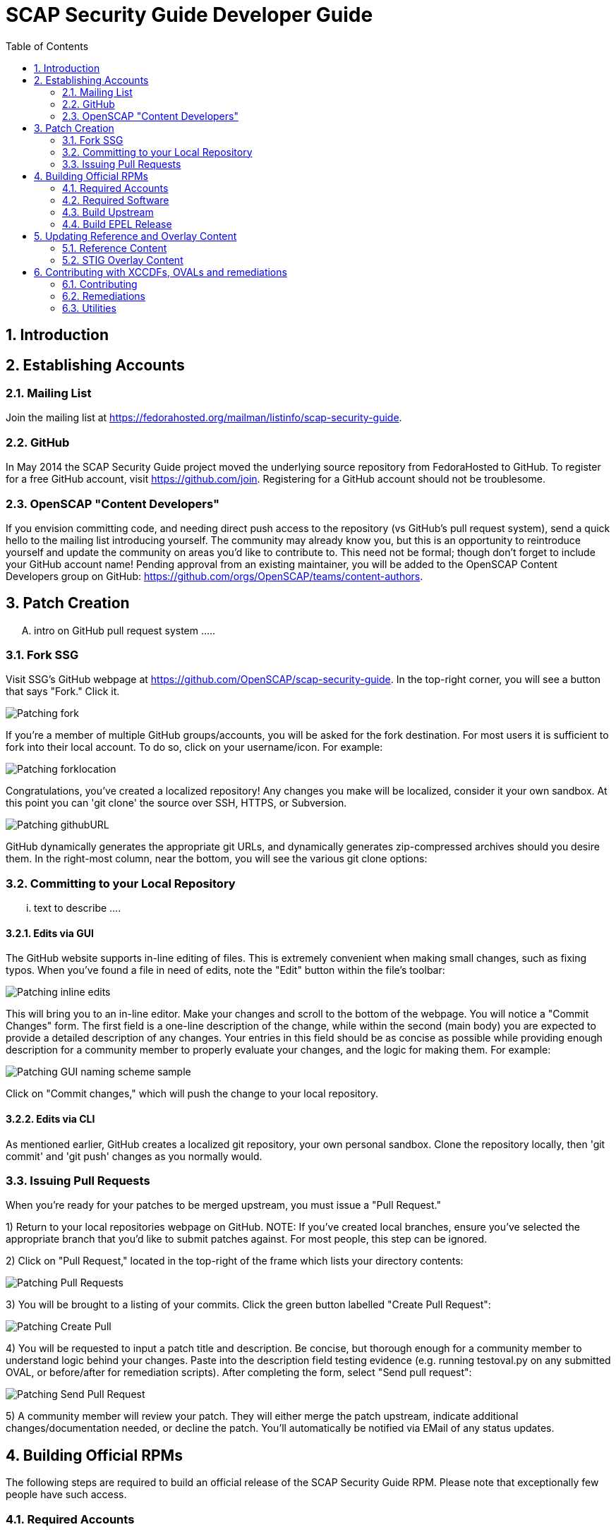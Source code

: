 = SCAP Security Guide Developer Guide
:imagesdir: ./images
:toc:
:toc-placement: preamble
:numbered:

toc::[]

== Introduction

== Establishing Accounts

=== Mailing List
Join the mailing list at https://fedorahosted.org/mailman/listinfo/scap-security-guide.

=== GitHub
In May 2014 the SCAP Security Guide project moved the underlying source repository from FedoraHosted to GitHub.
To register for a free GitHub account, visit https://github.com/join. Registering for a GitHub account should not be troublesome.

=== OpenSCAP "Content Developers"
If you envision committing code, and needing direct push access to the repository (vs GitHub's pull request system), send a quick hello to the mailing list introducing yourself. The community may already know you, but this is an opportunity to reintroduce yourself and update the community on areas you'd like to contribute to. This need not be formal; though don't forget to include your GitHub account name! Pending approval from an existing maintainer, you will be added to the OpenSCAP Content Developers group on GitHub: https://github.com/orgs/OpenSCAP/teams/content-authors.

== Patch Creation

.... intro on GitHub pull request system .....

=== Fork SSG

Visit SSG's GitHub webpage at https://github.com/OpenSCAP/scap-security-guide. In the top-right corner, you will see a button that says "Fork." Click it.

image::Patching-fork.png[align="left"]

If you're a member of multiple GitHub groups/accounts, you will be asked for the fork destination. For most users it is sufficient to fork into their local account. To do so, click on your username/icon. For example:

image::Patching-forklocation.png[align="left"]

Congratulations, you've created a localized repository! Any changes you make will be localized, consider it your own sandbox. At this point you can 'git clone' the source over SSH, HTTPS, or Subversion.

image::Patching-githubURL.png[align="left"]

GitHub dynamically generates the appropriate git URLs, and dynamically generates zip-compressed archives should you desire them. In the right-most column, near the bottom, you will see the various git clone options:

=== Committing to your Local Repository

... text to describe ....

==== Edits via GUI
The GitHub website supports in-line editing of files. This is extremely convenient when making small changes, such as fixing typos. When you've found a file in need of edits, note the "Edit" button within the file's toolbar:

image::Patching-inline_edits.png[align="left"]

This will bring you to an in-line editor. Make your changes and scroll to the bottom of the webpage. You will notice a "Commit Changes" form. The first field is a one-line description of the change, while within the second (main body) you are expected to provide a detailed description of any changes. Your entries in this field should be as concise as possible while providing enough description for a community member to properly evaluate your changes, and the logic for making them. For example:

image::Patching-GUI_naming_scheme_sample.png[align="left"]

Click on "Commit changes," which will push the change to your local repository.

==== Edits via CLI
As mentioned earlier, GitHub creates a localized git repository, your own personal sandbox. Clone the repository locally, then 'git commit' and 'git push' changes as you normally would.

=== Issuing Pull Requests
When you're ready for your patches to be merged upstream, you must issue a "Pull Request."

1) Return to your local repositories webpage on GitHub.
   NOTE: If you've created local branches, ensure you've selected the appropriate branch that you'd like to submit patches against. For most people, this step can be ignored.

2) Click on "Pull Request," located in the top-right of the frame which lists your directory contents:

image::Patching-Pull_Requests.png[align="left"]

3) You will be brought to a listing of your commits. Click the green button labelled "Create Pull Request":

image::Patching-Create_Pull.png[align="left"]

4) You will be requested to input a patch title and description. Be concise, but thorough enough for a community member to understand logic behind your changes. Paste into the description field testing evidence (e.g. running testoval.py on any submitted OVAL, or before/after for remediation scripts).
After completing the form, select "Send pull request":

image::Patching-Send_Pull_Request.png[align="left"]

5) A community member will review your patch. They will either merge the patch upstream, indicate additional changes/documentation needed, or decline the patch. You'll automatically be notified via EMail of any status updates.

== Building Official RPMs

The following steps are required to build an official release of the SCAP Security Guide RPM. Please note that exceptionally few people have such access.

=== Required Accounts

 * Red Hat BugZilla
 * Bodhi
 * Koji

=== Required Software

 * fedpkg

=== Build Upstream

1) Update main scap-security-guide.spec file (scap-security-guide/scap-security-guide.spec) with new version (value of "redhatssgversion" variable). Ensure that "Release:" field contains 1%{?dist} (1 as release version). Add particular changelog entry (possibly verify for & fix whitespace noise).

2) Build and test the content (i.e. run 'make', 'make srpm', 'make rpm') to verify it builds successfully. Also try to scan some systems with selected profiles to see if the content works.

3) If it works, 'make clean' in the git repository to start with clean table. Make the source tarball via "make tarball". Upload the tarball to repos.ssgproject.org.

=== Build EPEL Release

1) file-in new EPEL-6 bugzilla (Summary = "Upgrade scap-security-guide package to scap-security-guide-X.Y.Z").
    NOTE: That bugzilla is required later when creating Bodhi update request. See below.
    NOTE: It would be created automa(g,t}ically once the "latest upstream source tarball checking Red Hat Bugzilla functionality" would realize there is new source tarball available. But since we want immediate upgrade, we create that big manually.
2) Take that BugZilla (state change NEW=>ASSIGNED)
3) Clone the scap-security-guide git repository via fedpkg tool (as documented in: https://fedoraproject.org/wiki/Join_the_package_collection_maintainers#Import.2C_Commit.2Cand_Build_Your_Package) section "Check out the module" and later ones). Split into coins for our case it means:
----
    $ fedpkg clone scap-security-guide
    $ cd scap-security-guide/
----

4) Ensure to change the git branch from master/ to origin/el6 via 'switch-branch' fedpkg's option (this ensures the changes will be actually committed into EPEL-6 branch, and not into the master, IOW F-21 branch, which we don't want. To see the list of available branches, issue the following:
----
    $ fedpkg switch-branch -l
    Locals:
    * master
    Remotes:
    orgin/el6
    origin/epel7
    origin/f18
    origin/f19
    origin/f20
    origin/master
----
To switch to the el6 branch, issue:
----
    $ fedpkg switch-branch el6
----
Branch el6 set up to track remote branch el6 from origin
Now it's possible to actually see the actual content of EPEL-6 branch:
----
    $ ls
    scap-security-guide.spec sources
----
scap-security-guide.spec is the SPEC file used for build of EPEL-6's RPM, sources text file contains md5sum of scap-security-guide tarball, which will be built during SRPM / RPM build.

5) To refresh both of them (*.spec & content of source) at once, it's possible to create source RPM package & import it into fedpkg.
Two important notes to mention here:

 - The spec file needs to be the updated one => it's necessary to update the actual epel-6 one with changes from upstream or replace the epel-6 one with upstream one (the latter is still possible because as of right now there aren't epel-6 downstream specific patches that wouldn't be present in upstream already. But should there be changes in the future, the epel-6 spec should be updated to include changes from upstream spec but simultaneoously to keep epel-6 custom patches. IOW just replacing epel-6's spec with upsteeam's one wouldn't work, but manual changes would be necessary).

 - The new source tarball needs to be the last one uploaded to repos.ssgproject.org (so md5sum would match during package build).

This means:
 * start with clean /rpmbuild directory structure
 * download latest tarball from repos.ssgproject.org into /rpmbuild/SOURCES
 * place the modified epel-6 spec file into /rpmbuild/SPECS
 * build the source RPM (result will be in /rpmbuild/SRPMS)

Next, return back to fedpkg & import the SRPM created in the previous step:

$ fedpkg import path_to_rpm

This will change content of 'sources' file (include new md5sum) & update scap-security-guide.spec.

$ git status [to see what will get committed]

$ git commit [to confirm changes. The commit message should contain the string "Resolves: rh bz# id_of_epel_bug_we_created_before"

Make scratch build to see the uploaded content (spec + tarball) would actually build in the Koji build system via:

$ fedpkg scratch-build --srpm path_to_srpm_created_locally_before

NOTE: scratch-build to work with actually committed git repository content, it requires the new content to already be "git push-ed" to the repository. But since we want to verify if the content would build ye before pushing changes into the EPEL-6 repository, we need to provide the --srpm option pointing fedpkg to the local source RPM package we have created one step before.

Once the scratch build passes (visible in Koji web interface, or also on command line), we can push the changes to the git repository via:

$ git push origin el6

After successful push, our / latest push should be visibile at (in el6 branch) http://pkgs.fedoraproject.org/cgit/scap-security-guide.git/

Now it's safe (scratch build succeeded & we pushed the changes to the Fedora's git) to build real new package via:

$ fedpkg build

This again generates clickable link, at which point it's possible to see the progress / result of the build. Once the new package build in Koji finishes successfully, we flip the previously created EPEL-6 bug to MODIFIED (ASSIGNED => MODIFIED) and mention the new package name-version-release in the "Fixed in Version:" field of that bug.

6) Having new build available, it's necessary to schedule new Bodhi update (something like advisory to be tied with new package). I am using UI:

https://admin.fedoraproject.org/updates/new/

but there's command-line interface too (see [1] for further details).

Add New Update screen is shown (containing the following fields / items):

Add New Update

Package: name-version-release of Koji build goes here (e.g. scap-security-guide-0.1-16.el6)

Type: select one of - bugfix /* intented for updates fixing bugs */

enhancement /* intended for adding new features */

security /* intended for fixing security flaws */

newpackage /* intended for updates introducing new RPM packages */

options
Request: select "testing" option of -testing /* intended for udpates that should reach -testing repo first, before -stable) */

-stable /* updates directly into -stable (maybe fore critical) */

-none /* don't use this */

Bugs: Provide previously created EPEL-6 RH BZ#, ensure the "Close bugs when update is stable" option is checked!

Note: Describe the changes in this text field (i.e. which bugs got fixed, which new functionality, etc). The content of this field appear in the advisory (sent on fedora-package-announce mailing list), when the build is pushed to -stable.

Suggest Reboot: [] (generally leave unchecked)

Enable karma automatism [v]
(If to use the karma threshhold the updates push system to use to decide if the build should be pushed to -stable channel or not)

Threshold for pushing to -stable [3]

(Minimum level of karma build needs to obtain from package testers to be able to push it into -stable channel)

Threshhold for unpushing [-3]

(Lower bound for negative karma, which is a sign for the push system to move the package from the -testing repository. IOW the build has received so much negative karma/experiences, it's not usable even for the -testing repository and should be rebuilt)

Once all the information is filed, click "Save Update." This will generate automated EMail about the build being pushed to -testing. After some time at the same day (depending on TZ) the build is pushed to -testing repository.

The maintainer should check Bohdi packages for that update for positive/negative karma/comments. If the build has reached positive karma >=3 it can be pushed to -stable (if it hasn't reavhed positive karma in >= 3 in 7 days, it will be pushed to -stable; 7 days is considered sufficient period). If there are signs of negative karma, the build should be either unpushed / deleted & new one made.

After 7 days the build can be pushed to -stable (under assumption it didn't reach positive karma >= 3 sooner), meaning in the next day or two it's reachable via yum subscribed to epel-6 repository directly.


== Updating Reference and Overlay Content

=== Reference Content

==== STIG Reference Content

=== STIG Overlay Content

`stig_overlay.xml` maps an official product/version STIG release with a
SSG product/version STIG release.


**`stig_overlay.xml` should never be manually created or updated. It should
always be generated using `create-stig-overlay.py`.**

==== Creating stig_overlay.xml

To create `stig_overlay.xml`, there are two things that are required: an
official non-draft STIG release from DISA containing a XCCDF file
(e.g. `U_Red_Hat_Enterprise_Linux_7_STIG_V1R1_Manual-xccdf.xml` and a SSG
generated XCCDF file (e.g. `ssg-rhel7-xccdf.xml`)

Example using `create-stig-overlay.py`:
----
$ shared/utils/create-stig-overlay.py --disa-xccdf=disa-stig-rhel7-v1r12-xccdf-manual.xml --ssg-xccdf=ssg-rhel7-xccdf.xml -o RHEL/7/auxiliary/stig_overlay.xml
----

==== Updating stig_overlay.xml

- Feature needs to be added to shared/utils/create-stig-overlay.py

== Contributing with XCCDFs, OVALs and remediations

There are three main types of content in SSG, they are rules, defined using the XCCDF standard, checks, usually written in link:https://oval.mitre.org/language/about/[OVAL] format, and remediations, that can be executed on ansible, bash, anaconda installer and puppet.
SSG also has its own templating mechanism, allowing content writers to create models and use it to generate a number of checks and remediations.

The SSG content is primarily divided by platform and it can be seen on its directory structure:


====
[%hardbreaks]
*scap-security-guide/*
├── _build_
├── Chromium
├── Debian
├── _docs_
├── Fedora
├── Firefox
├── JBoss
├── JBossEAP5
├── JRE
├── OpenStack
├── OpenSUSE
├── RHEL
├── RHEVM3
├── shared
├── SUSE
├── Ubuntu
├── Webmin
└── WRLinux
====

Except for _build_ and _docs_, each directory contains checks and remediations that are useful and make sense to be used on that platform.
The shared directory contains checks and remediations that can be used by more than one platform. It also contains some utilities, that will be covered later.

=== Contributing

Contributions can be made for rules, checks, remediations or even utilities. There are different sets of guidelines for each type, for this reason there is a different topic for each of them.

==== Rules

...
// shared/references/cce-rhel-avail.txt

==== Checks

Checks are used to evaluate a rule. They are written using a custom OVAL syntax and are stored as xml files inside the _template/static/oval_ directory for the desired platform.
During the building process, SSG will transform the checks in OVAL compliant checks.

In order to create a new check, you must create a file in the correct directory, and name it the same as its future OVAL _id_ attribute.
The content of the file should follow the OVAL specification with these exceptions:

 * The root tag must be `<def-group>`
 * Don't use the tags `<definitions>` `<tests>` `<objects>` `<states>`, instead, put the tags `<definition>` `<*_test>` `<*_object>` `<*_state>` directly inside the `<def-group>` tag.
 * *TODO* Namespaces

This is an example of a check, written using the custom OVAL syntax, that checks if the group that owns the file _/etc/cron.allow_ is the root:

[source,xml]
----
<def-group>
  <definition class="compliance" id="file_groupowner_cron_allow" version="1">
    <metadata>
      <title>Verify group who owns 'cron.allow' file</title>
      <affected family="unix">
        <platform>Red Hat Enterprise Linux 7</platform>
      </affected>
      <description>The /etc/cron.allow file should be owned by the appropriate
      group.</description>
    </metadata>
    <criteria>
      <criterion test_ref="test_groupowner_etc_cron_allow" />
    </criteria>
  </definition>
  <unix:file_test check="all" check_existence="any_exist"
  comment="Testing group ownership /etc/cron.allow" id="test_groupowner_etc_cron_allow"
  version="1">
    <unix:object object_ref="object_groupowner_cron_allow_file" />
    <unix:state state_ref="state_groupowner_cron_allow_file" />
  </unix:file_test>
  <unix:file_state id="state_groupowner_cron_allow_file" version="1">
    <unix:group_id datatype="int">0</unix:group_id>
  </unix:file_state>
  <unix:file_object comment="/etc/cron.allow"
  id="object_groupowner_cron_allow_file" version="1">
    <unix:filepath>/etc/cron.allow</unix:filepath>
  </unix:file_object>
----

=== Remediations

Remediations, also called fixes, are used to change the state of the machine, so that previously non-passing rules can pass. There can be multiple versions of the same remediation meant to be executed by different applications, more specifically Ansible, Bash, Anaconda and Puppet.
They also have to be idempotent, meaning that they must be able to be executed multiple times without causing the fixes to accumulate. The Ansible's language works in such a way that this behavior is built-in, however, for the other versions, the remediations must have it implemented explicitly. 
Remediations also carry metadata that should be present at the beginning of the files. This meta data will be converted in link:https://scap.nist.gov/specifications/xccdf/xccdf_element_dictionary.html#fixType[XCCDF tags] during the building process. That is how it looks like and what it means:

[source,yml]
----
# platform = multi_platform_all
# reboot = false
# strategy = restrict
# complexity = low
# disruption = low
----

[cols="3*", options="header"]
|===
| Field | Description | Accepted values

| platform
| CPE name, CPE applicability language expression or even SSG wildcards declaring which platforms the fix can be applied
| link:https://github.com/OpenSCAP/openscap/blob/maint-1.2/cpe/openscap-cpe-dict.xml[Default CPE dictionary is packaged along with openscap]. Custom CPE dictionaries can be used. SSG wildcards are multi_platform_[all, oval, fedora, debian, ubuntu, linux, rhel, openstack, opensuse, rhev, sle].

| reboot
| Whether or not a reboot is necessary after the fix
| true, false


| strategy
| The method or approach for making the described fix. Only informative for now
| unknown, configure, disable, enable, patch, policy, restrict, update

| complexity
| The estimated complexity or difficulty of applying the fix to the target. Only informative for now
| unknown, low, medium, high


| disruption
| An estimate of the potential for disruption or operational degradation that the application of this fix will impose on the target. Only informative for now
| unknown, low, medium, high
|===

==== Ansible

Ansible remediations are stored as yml files in directory _/template/static/ansible_ under the targeted platform. They are meant to be executed by Ansible itself when requested by openscap, so they are
written using link:ttp://docs.ansible.com/ansible/latest/intro.html[Ansible's own language] with the following exceptions:

- The remediation content must be only the _tasks_ section of what would be a playbook
- The _tags_ section must be present in each task as shown in the example, it'll be replaced during the building process
- Notifications and handlers are not supported

Here is an example of a Ansible remediation that ensures the SELinux is enabled in grub:

[source,yml]
----
# platform = multi_platform_rhel,multi_platform_fedora
# reboot = false
# strategy = restrict
# complexity = low
# disruption = low
- name: Ensure SELinux Not Disabled in /etc/default/grub
  replace:
    dest: /etc/default/grub
    regexp: selinux=0
  tags:
    @ANSIBLE_TAGS@
----

==== Bash

Bash remediations are stored as shell script files in directory _/template/static/bash_ under the targeted platform. You can make use of any available command, but beware of too specific or complex solutions, as it may lead to a narrow range of supported platforms. There are a number of tested bash remediations functions available in _shared/bash_remediation_functions/_ directory, it is possible one of them is exactly what you are looking for.

Following, you can see an example of a bash remediation that sets the maximum number of days a password may be used:

[source,sh]
----
# platform = Red Hat Enterprise Linux 7
. /usr/share/scap-security-guide/remediation_functions
populate var_accounts_maximum_age_login_defs

grep -q ^PASS_MAX_DAYS /etc/login.defs && \
  sed -i "s/PASS_MAX_DAYS.*/PASS_MAX_DAYS     $var_accounts_maximum_age_login_defs/g" /etc/login.defs
if ! [ $? -eq 0 ]; then
    echo "PASS_MAX_DAYS      $var_accounts_maximum_age_login_defs" >> /etc/login.defs
fi
----

==== Templating

Often, a set of very related checks and/or remediations needs to be created. Instead of creating them individually, you can use the templating mechanism provided by the SSG. It supports OVAL checks and Ansible, Bash, Anaconda and Puppet remediations.
In order to use this mechanism, you have to:

1) Create the template files, one for each type of file. Each one should be named `template_<TYPE>_<NAME>`. Where `<TYPE>` should be OVAL, ANSIBLE, BASH, ANACONDA or PUPPET and `<NAME>` is the what we will call hereafter the template name.
Use variables where appropriate. Variables must be surrounded by the symbol % and be uppercase, like `%NAME%` or `%PATH_TO_FILE%`.

This is an example of an OVAL template file called _template_OVAL_mount_options_

[source,xml]
----
<def-group>
  <definition class="compliance" id="mount_option%POINTID%_%MOUNTOPTION%" version="1">
    <metadata>
      <title>Add %MOUNTOPTION% Option to %MOUNTPOINT%</title>
      <affected family="unix">
        <platform>multi_platform_all</platform>
      </affected>
      <description>%MOUNTPOINT% should be mounted with mount option %MOUNTOPTION%.</description>
    </metadata>
    <criteria>
      <criterion comment="%MOUNTOPTION% on %MOUNTPOINT%" test_ref="test%POINTID%_partition_%MOUNTOPTION%" />
    </criteria>
  </definition>

  <linux:partition_test check="all" check_existence="all_exist"
  id="test%POINTID%_partition_%MOUNTOPTION%" version="1" comment="%MOUNTOPTION% on %MOUNTPOINT%">
    <linux:object object_ref="object%POINTID%_partition_%MOUNTOPTION%" />
    <linux:state state_ref="state%POINTID%_partition_%MOUNTOPTION%" />
  </linux:partition_test>
  <linux:partition_object id="object%POINTID%_partition_%MOUNTOPTION%" version="1">
    <linux:mount_point>%MOUNTPOINT%</linux:mount_point>
  </linux:partition_object>
  <linux:partition_state id="state%POINTID%_partition_%MOUNTOPTION%" version="1">
    <linux:mount_options datatype="string" entity_check="at least one" operation="equals">%MOUNTOPTION%</linux:mount_options>
  </linux:partition_state>
</def-group>
----

And here is the Ansible template file called template_ANSIBLE_mount_options:

[source,yml]
----
# platform = multi_platform_all
# reboot = false
# strategy = configure
# complexity = low
# disruption = high
- name: "get back device associated to mountpoint"
  shell: mount | grep ' %MOUNTPOINT% ' |cut -d ' ' -f 1
  register: device_name
  check_mode: no
  tags:
    @ANSIBLE_TAGS@

- name: "get back device previous mount option"
  shell: mount | grep ' %MOUNTPOINT% ' | sed -re 's:.*\((.*)\):\1:'
  register: device_cur_mountoption
  check_mode: no
  tags:
    @ANSIBLE_TAGS@

- name: "get back device fstype"
  shell: mount | grep ' %MOUNTPOINT% ' | cut -d ' ' -f 5
  register: device_fstype
  check_mode: no
  tags:
    @ANSIBLE_TAGS@

- name: "Ensure permission %MOUNTOPTION% are set on %MOUNTPOINT%"
  mount:
    path: "%MOUNTPOINT%"
    src: "{{device_name.stdout}}"
    opts: "{{device_cur_mountoption.stdout}},%MOUNTOPTION%"
    state: "mounted"
    fstype: "{{device_fstype.stdout}}"
  tags:
    @ANSIBLE_TAGS@
----

2) Create a csv (comma-separated-values) file in the _/template/csv_ directory with the same name of the template followed by the extension _.csv_. It should contain all the instances you want to generate from the template, one per line. Use the line to supply values to the variables.

This is the file mount_options.csv

[source,csv]
----
/dev/shm,nodev
/dev/shm,noexec
/dev/shm,nosuid
/home,nosuid
/tmp,nodev
/tmp,noexec
/tmp,nosuid
----

3) Create a python file containing the generator class. The name of the file should start with _create__ and then be followed by the template name and the extension _.py_. The generator class name should also be the template name, in Camel case, followed by _Generator_.

You have to define the function _generate(self, target, argv)_, where the second argument represents the type of template being used in that moment and the third argument is an array containing all the values in a single line of the csv file. Therefore, this function will be called once for each type of template and each line of the csv file.

Inside the _generate_ function, you must call the other function _file_from_template_ passing as parameter one of the template files you've created, the variables you've defined and their values,  and the name of the output file, that should be named in the same manner as if it was created manually.

This is the file with the generator class for the mount_options template, it's called create_mount_options.py:

[source,python]
----
#
# create_mount_options.py
#        generate template-based checks for partition mount rights

import re

from template_common import FilesGenerator, UnknownTargetError


class MountOptionsGenerator(FilesGenerator):
    def generate(self, target, path_info):
        mount_point, mount_option = path_info
        point_id = re.sub('[-\./]', '_', mount_point)
        if mount_point:
            if target == "ansible":
                self.file_from_template(
                    "./template_ANSIBLE_mount_options",
                    {
                        "%MOUNTPOINT%":  mount_point,
                        "%MOUNTOPTION%": re.sub(' ', ',', mount_option),
                    },
                    "./ansible/mount_option{0}.yml", point_id + '_' + mount_option
                )

            elif target == "anaconda":
                self.file_from_template(
                    "./template_ANACONDA_mount_options",
                    {
                        "%MOUNTPOINT%":  mount_point,
                        "%MOUNTOPTION%": re.sub(' ', ',', mount_option),
                    },
                    "./anaconda/mount_option{0}.anaconda", point_id + '_' + mount_option
                )

            elif target == "oval":
                self.file_from_template(
                    "./template_OVAL_mount_options",
                    {
                        "%MOUNTPOINT%":  mount_point,
                        "%MOUNTOPTION%": mount_option,
                        "%POINTID%":     point_id,
                    },
                    "./oval/mount_option{0}.xml", point_id + "_" + mount_option
                )
            else:
                raise UnknownTargetError(target)

    def csv_format(self):
        return("CSV should contains lines of the format: "
               "mount_point,mount_option,[mount_option]+")
----

4) Finally, you have to ensure the SSG knows your template. To do that, you have to edit the file _shared/utils/generate-from-template.py_ and include the generator class you've just created and declare which csv file to use along with it.

This is an example of a patch to add a new template into the templating system:

[source,patch]
----
@@ -21,6 +21,7 @@
 from create_sysctl            import SysctlGenerator
 from create_services_disabled import ServiceDisabledGenerator
 from create_services_enabled  import ServiceEnabledGenerator
+from create_mount_options     import MountOptionsGenerator

@@ -43,6 +44,7 @@ def __init__(self):
             "sysctl_values.csv":       SysctlGenerator(),
             "services_disabled.csv":   ServiceDisabledGenerator(),
             "services_disabled.csv":   ServiceDisabledGenerator(),
             "services_enabled.csv":    ServiceEnabledGenerator(),
+            "mount_options.csv":       MountOptionsGenerator(),
         }
         self.supported_ovals = ["oval_5.10"]
----

=== Utilities
